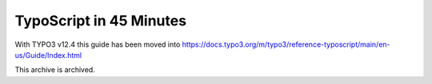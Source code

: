 ========================
TypoScript in 45 Minutes
========================

With TYPO3 v12.4 this guide has been moved into https://docs.typo3.org/m/typo3/reference-typoscript/main/en-us/Guide/Index.html

This archive is archived.
